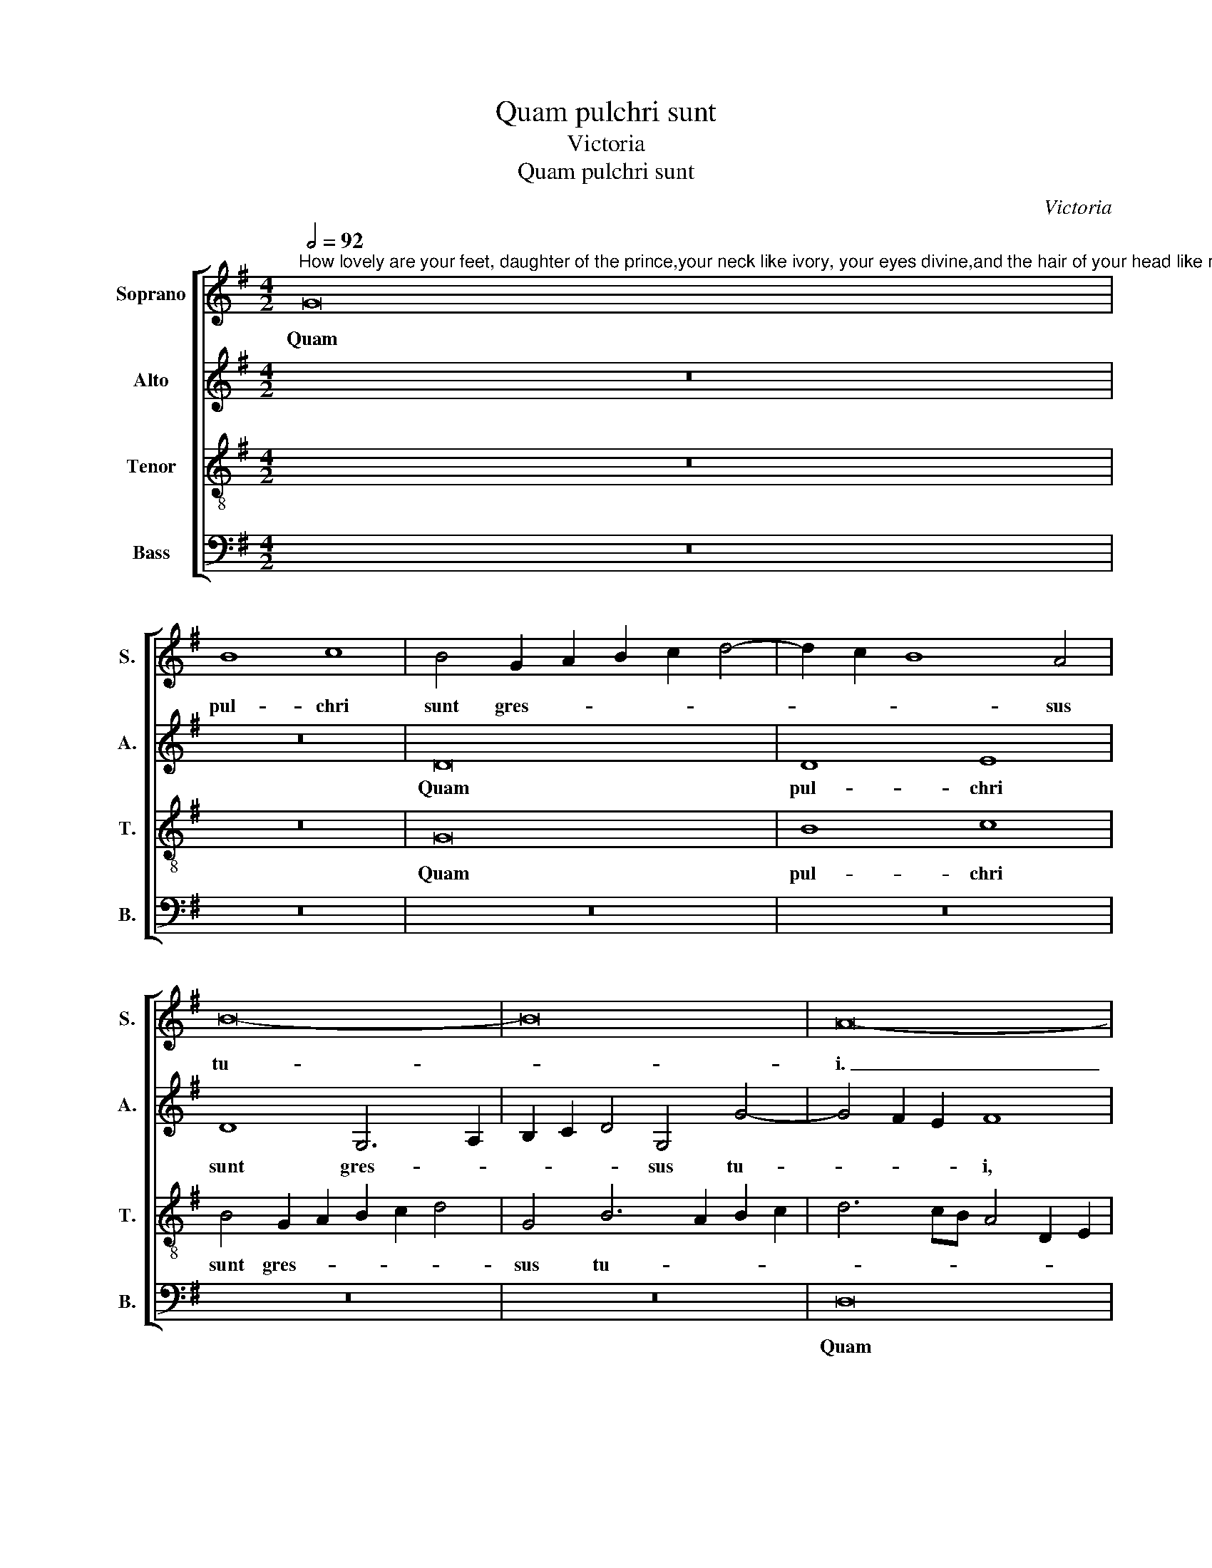 X:1
T:Quam pulchri sunt
T:Victoria
T:Quam pulchri sunt
C:Victoria
%%score [ 1 2 3 4 ]
L:1/8
Q:1/2=92
M:4/2
K:G
V:1 treble nm="Soprano" snm="S."
V:2 treble nm="Alto" snm="A."
V:3 treble-8 transpose=-12 nm="Tenor" snm="T."
V:4 bass nm="Bass" snm="B."
V:1
"^How lovely are your feet, daughter of the prince,your neck like ivory, your eyes divine,and the hair of your head like royal purple.How lovely and pleasing,dearly beloved. Alleluia." G16 | %1
w: Quam|
 B8 c8 | B4 G2 A2 B2 c2 d4- | d2 c2 B8 A4 | B16- | B16 | A16- | A8 z8 | D16- | D8 F8 | %10
w: pul- chri|sunt gres- * * * *|* * * sus|tu-||i.|_|quam|_ pul-|
 G8 F4 D2 E2 | F2 G2 A2 F2 G2 A2 B4 | G4 B6 c2 d4- | d2 c2 B8 A4 | B16- | B8 z8 | G16 | G8 A8 | %18
w: chri sunt gres- *||sus tu- * *||i,|_|quam|pul- chri|
 B4 G2 A2 B2 c2 d4- | d4 c4 B4 A2 G2 | A8 B8- | B8 z4 G4- | G2 G2 G4 A6 B2 | c8 d8- | d4 d4 G8 | %25
w: sunt gres- * * * *|* sus tu- * *|* i,|_ fi-|* li- a prin- *||* ci- pis,|
 z4 c6 c2 c4 | d4 c8 B2 A2 | B4 B4 c8 | z8 G8- | G8 A8 | c12 B4 | c4 B2 A2 G2 A2 B2 G2 | A16 | %33
w: fi- li- a|prin- * * *|* ci- pis!|Col-|* lum|tu- *|||
 G16 | z8 G8- | G8 A8 | B6 A2 G6 F2 | E8 F8- | F8 z8 | z16 | z16 | z4 G8 G4 | c8 A4 A4 | %43
w: um,|cul-|* lum|tu- * * *|* um,|_|||si- cut|tur- ris e-|
 d6 c2 B2 A2 G4- | G2 F2 E2 D2 E4 E4 | D16- | D8 z8 | z8 z4 B4- | B2 B2 B4 c8 | B4 d4 c4 B4- | %50
w: bur- * * * *|* * * * * ne-|a,|_|o-|* cu- li tu-|i di- vi- *|
 B4 A4 B8- | B8 ^G8- | G8 z4 A4- | A2 A2 A4 B8 | G4 A4 B4 c4 | d16 | B16 | z4 G4 B4 B4 | c8 B4 G4 | %59
w: |* ni,|_ o-|* cu- li tu-|i di- vi- *||ni,|et co- mae|ca- pi- tis|
 A8 B8- | B8 z4 G4 | B4 B4 c8 | B4 G4 B8 | A8 G8 | z4 d6 d2 d4 | c4 A4 B8 | A4 d6 d2 d4 | %67
w: tu- i,|_ et|co- mae ca-|pi- tis tu-|* i,|si- cut pur-|pu- ra re-|gis, si- cut pur-|
 c4 B4 A4 G4- | G4 F4 G8 | z8 z4 B4 | B4 A4 B8 | z4 d4 d4 d4 | B2 A2 B2 c2 d8 | A4 d4 B8 | %74
w: pu- ra re- *|* * gis.|Quam|pul- chra es,|et quam de-|co- * * * *|ra, ca- ris-|
 c8 A4 B4- | B2 A2 G2 F2 E4 G4- | G4 F4 G8 | D8 E8 | F8 G8 | A8 B8 | z4 d6 c2 B2 A2 | %81
w: si- ma, ca-|* * * * * ris-|* si- ma!|Al- le-|* lu-|* ia,|al- * * *|
 B4 A4 B2 A2 G2 F2 | G4 A6 G2 G4- | G4 F2 E2 F8 | G16- | G16- | G16 |] %87
w: * le- lu- * * *|||ia.|_||
V:2
 z16 | z16 | D16 | D8 E8 | D8 G,6 A,2 | B,2 C2 D4 G,4 G4- | G4 F2 E2 F8 | z4 D4 C2 B,2 B,2 A,G, | %8
w: ||Quam|pul- chri|sunt gres- *|* * * sus tu-|* * * i,|quam pul- * * * *|
 A,4 A,4 B,4 G,2 A,2 | B,2 C2 D4 A,4 D4- | D4 ^C4 D8 | z8 G,8- | G,16 | B,8 C8 | %14
w: * chri sunt gres- *|* * * sus tu-|* * i,|quam|_|pul- chri|
 B,4 G,2 A,2 B,2 C2 D4 | G,4 G8 F4 | E4 D4 E6 DC | B,8 A,8 | G,4 D6 E2 F2 D2 | E2 F2 G8 F2 E2 | %20
w: sunt gres- * * * *|sus tu- *|||i, gres- * * *|* * * sus _|
 F8 G4 D4- | D2 D2 D4 E8- | E4 E4 C4 C4- | C2 C2 C4 =F8- | F4 =F4 E4 G4- | G2 G2 G4 A8- | %26
w: tu- i, fi-|* li- a prin-|* ci- pis, fi-|* li- a prin-|* ci- pis, fi-|* li- a prin-|
 A4 G4 G8 | z8 C8- | C8 D8 | E12 D2 C2 | E4 F4 G8- | G8 E4 G4- | G4 F2 E2 F8 | z8 D8- | D8 E8 | %35
w: * ci- pis!|col-|* lum|tu- * *||* um, tu-|* * * um,|col-|* lum|
 G12 F4 | G6 F2 E4 D4- | D4 ^C4 D8 | z4 D8 D4 | G8 E4 E4 | A6 G2 F2 E2 D4- | D2 B,2 E8 D4 | %42
w: tu- *||* * um,|si- cut|tur- ris e-|bur- * * * *||
 C12 C4 | B,8 z4 D4 | G6 F2 E2 D2 C2 B,2 | A,4 G,4 A,4 A,4 | B,4 D6 D2 D4 | E8 D8 | z4 G4 E4 F4 | %49
w: * ne-|a e-|bur- * * * * *|* * * ne-|a, o- cu- li|tu- i,|o- cu- li|
 G8 E4 G4- | G4 F2 E2 F8- | F8 E8 | z4 E6 E2 E4 | F8 G4 D4 | E4 F4 G8- | G4 F2 E2 F8 | G8 z4 G,4 | %57
w: tu- i di-|* * * vi-|* ni,|o- cu- li|tu- i di-|vi- * *||ni, et|
 G6 E2 F4 G4 | E8 z4 D4 | F4 F4 G8 | F4 D4 E2 F2 G2 E2 | F4 G8 F4 | G8 D8 | z8 z4 G4- | %64
w: co- mae ca- pi-|tis, et|co- mae ca-|pi- tis tu- * * *||* i,|si-|
 G2 G2 G4 F4 D4 | E2 D2 E2 F2 G8- | G4 F2 E2 F2 G2 A2 F2 | G6 F2 E4 D4 | C8 D8- | D8 z4 G4 | %70
w: * cut pur- pu- ra|re- * * * *|||* gis.|_ Quam|
 G4 F4 G8 | z4 D4 G4 G4 | G8 F4 D2 E2 | F2 G2 A2 F2 G2 A2 B2 G2 | A4 G8 F4 | G4 E4 G4 E4 | %76
w: pul- chra es,|et quam de-|co- ra, ca- *||* ris- si-|ma, ca- ris- si-|
 D8 z4 B,4- | B,4 A,4 B,4 ^C4 | D6 =C2 B,2 A,2 B,4 | A,4 D8 E4- | E4 F4 G8 | D8 z4 D4 | E4 D8 ^C4 | %83
w: ma! Al-|* le- lu- *||ia, al- le-|* * lu-|ia, al-|le- lu- *|
 D8 z4 D4- | D2 C2 B,2 A,2 G,4 B,4 | C4 D4 E8 | D16 |] %87
w: ia, al-|* * * * * le-|lu- * *|ia.|
V:3
 z16 | z16 | G16 | B8 c8 | B4 G2 A2 B2 c2 d4 | G4 B6 A2 B2 c2 | d6 cB A4 D2 E2 | F2 G2 A6 G2 G4- | %8
w: ||Quam|pul- chri|sunt gres- * * * *|sus tu- * * *|||
 G4 F4 G8- | G8 z8 | z16 | d16- | d16 | d8 e8 | d8 z4 G2 A2 | B2 c2 d2 B2 c8- | c4 B4 c6 BA | %17
w: * * i,|_||quam|_|pul- chri|sunt gres- *||* sus tu- * *|
 G8 D4 d4- | d2 c2 B2 A2 G4 A4 | B4 G4 d8- | d8 z4 G4- | G2 G2 G4 c8- | c4 B4 A6 G2 | %23
w: * i, gres-|* * * * * sus|tu- * i,|_ fi-|* li- a prin-||
 A2 B2 c8 B2 A2 | B4 B4 c4 e4- | e2 e2 e4 =f8- | f4 e4 d6 c2 | d4 e6 d2 c2 B2 | A4 A4 G8 | z8 c8- | %30
w: |* ci- pis, fi-|* li- a prin-|||* ci- pis!|Col-|
 c8 d8 | e16 | d8 z4 d4 | B4 c8 B2 A2 | B2 c2 d8 ^c2 B2 | ^c4 B4 d8 | G8 z8 | z4 A8 A4 | d8 B4 B4 | %39
w: * lum|tu-|um, col-|lum tu- * *|||um|si- cut|tur- ris e-|
 e6 d2 c2 B2 A4- | A2 G2 F2 E2 F4 G4- | G2 F2 E2 D2 E2 F2 G4- | G4 F2 E2 F4 F4 | G4 d6 c2 B2 A2 | %44
w: bur- * * * *|||* * * * ne-|a, e- * * *|
 B4 c6 B2 A2 G2 | F4 G8 F4 | G4 B6 B2 B4 | c8 B4 d4- | d2 d2 d4 c8 | d4 B4 c4 d4 | e12 ^d2 ^c2 | %51
w: * bur- * * *|* * ne-|a, o- cu- li|tu- i, o-|* cu- li tu-|i di- vi- *||
 ^d8 e4 B4- | B2 B2 B4 ^c8 | d4 d6 =c2 B2 A2 | B4 A4 G8 | A16 | G4 d4 d4 d4 | e8 d4 e4 | %58
w: * ni, o-|* cu- li tu-|i di- * * *||vi-|ni, et co- mae|ca- pi- tis|
 c2 d2 e2 c2 d8- | d8 G4 d4 | d6 G2 c4 e4 | d8 c8 | d8 z4 d4- | d2 d2 d4 B4 G4 | B8 A8 | %65
w: tu- * * * *|* i, et|co- mae ca- pi-|tis tu-|i si-|* cut pur- pu- ra|re- gis,|
 z8 z4 d4- | d2 d2 d4 A4 d4 | e6 d2 c4 B4 | A8 G4 B4 | B4 A4 B8 | z4 d4 d4 d4 | B6 A2 B2 c2 d4- | %72
w: si-|* cut pur- pu- ra|re- * * *|* gis. Quam|pul- chra es|et quam de-|co- * * * *|
 d2 c2 B4 A8 | d8 e8 | c8 d8 | G4 B4 c8 | A8 B8 | z16 | z4 D4 E8 | F8 G8 | A8 B8 | z4 d6 c2 B2 A2 | %82
w: * * * ra,|ca- ris-|* si-|ma, ca- ris-|si- ma!||Al- le-|* lu-|* ia,|al- * * *|
 B4 A4 B4 A2 G2 | A16 | G4 d4 B4 e4- | e4 d4 c8- | c4 B2 A2 B8 |] %87
w: * le- lu- * *||ia, al- le- lu-||* * * ia.|
V:4
 z16 | z16 | z16 | z16 | z16 | z16 | D,16 | D,8 E,8 | D,8 z4 G,,4- | G,,2 A,,2 B,,2 C,2 D,4 B,,4 | %10
w: ||||||Quam|pul- chri|sunt gres-|* * * * * sus|
 E,8 D,8- | D,8 z8 | z16 | z16 | G,16 | G,8 A,8 | G,8 z4 C,2 D,2 | E,2 F,2 G,8 F,4 | G,12 F,4 | %19
w: tu- i,|_|||quam|pul- chri|sunt gres- *|* * * sus|tu- *|
 E,8 D,8- | D,8 G,,8- | G,,8 z4 C,4- | C,2 C,2 C,4 =F,8- | F,4 E,4 D,8- | D,4 D,4 C,8- | C,8 z8 | %26
w: |* i,|_ fi-|* li- a prin-||* ci- pis!|_|
 z8 G,8- | G,8 A,8 | C12 B,4 | C6 B,2 A,8- | A,8 G,8 | z16 | D,16 | E,8 G,8- | G,4 F,4 E,8- | %35
w: Col-|* lum|tu- *||* um,||col-|lum tu-||
 E,8 D,8 | z4 G,8 G,4 | A,8 D,4 D,4- | D,4 D,4 G,8 | E,4 E,4 A,6 G,2 | F,2 E,2 D,6 C,2 B,,2 A,,2 | %41
w: * um,|col- lum|tu- um si-|* cut tur-|ris e- bur- *||
 B,,4 C,6 B,,2 B,,2 A,,G,, | A,,12 A,,4 | G,,4 G,,4 G,6 F,2 | E,2 D,2 C,8 C,4 | D,16 | %46
w: |* ne-|a, e bur- *|* * * ne-|a,|
 z4 G,6 G,2 G,4 | C,8 G,,4 G,4- | G,2 G,2 G,4 A,8 | G,4 G,4 A,4 B,4 | C8 B,8- | B,8 E,4 E,4- | %52
w: o- cu- li|tu- i, o-|* cu- li tu-|i di- vi- *||* ni, o-|
 E,2 E,2 E,4 A,8 | D,4 D,4 G,8- | G,4 F,4 E,8 | D,16 | z4 G,4 B,4 B,4 | C8 B,4 G,4 | A,8 G,8 | %59
w: * cu- li tu-|i di- vi-||ni,|et co- mae|ca- pi- tis|tu- i,|
 z8 z4 G,4 | B,4 B,4 C8 | B,4 G,4 A,8 | G,4 G,6 G,2 G,4 | F,4 D,4 E,6 F,2 | G,8 D,8 | %65
w: et|co- mae ca-|pi- tis tu-|i si- cut pur-|pu- ra re- *|* gis,|
 A,6 G,F, E,2 F,2 G,4 | D,16 | z16 | z8 z4 G,4 | G,4 F,4 G,8 | z4 D,4 G,4 G,4 | G,16- | G,8 D,8- | %73
w: re- * * * * *|gis.||Quam|pul- chra es|et quam de|co-|* ra,|
 D,8 z8 | z8 D,8 | E,8 C,8 | D,8 G,,4 G,4- | G,4 F,4 ^G,4 A,4 | D,8 z8 | z8 z4 E,4 | %80
w: _|ca-|ris- *|si- ma! Al-|* le- lu- *|ia,|al-|
 ^C,4 D,4 G,,4 G,4- | G,4 F,4 G,8- | G,4 F,4 E,8 | D,16 | z4 G,6 F,2 E,2 D,2 | C,4 B,,4 C,8 | %86
w: le- lu- ia, al-|* le- lu-||ia,|al- * * *|* le- lu-|
 G,,16 |] %87
w: ia.|


